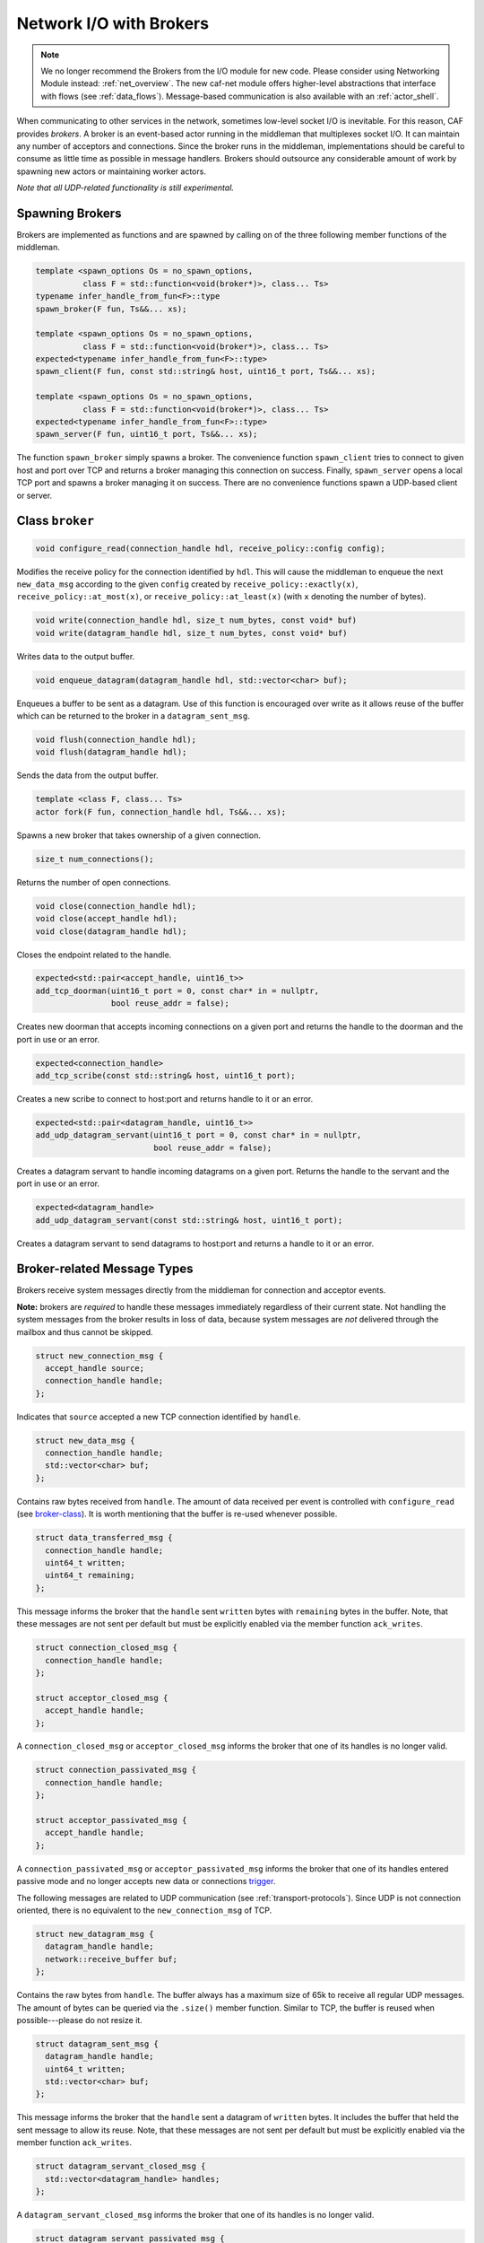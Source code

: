 .. _broker:

Network I/O with Brokers
========================

.. note::

  We no longer recommend the Brokers from the I/O module for new code. Please
  consider using Networking Module instead: :ref:`net_overview`. The new caf-net
  module offers higher-level abstractions that interface with flows (see
  :ref:`data_flows`). Message-based communication is also available with an
  :ref:`actor_shell`.

When communicating to other services in the network, sometimes low-level socket
I/O is inevitable. For this reason, CAF provides *brokers*. A broker is
an event-based actor running in the middleman that multiplexes socket I/O. It
can maintain any number of acceptors and connections. Since the broker runs in
the middleman, implementations should be careful to consume as little time as
possible in message handlers. Brokers should outsource any considerable amount
of work by spawning new actors or maintaining worker actors.

*Note that all UDP-related functionality is still experimental.*

Spawning Brokers
----------------

Brokers are implemented as functions and are spawned by calling on of the three
following member functions of the middleman.

.. code-block:: C++

   template <spawn_options Os = no_spawn_options,
             class F = std::function<void(broker*)>, class... Ts>
   typename infer_handle_from_fun<F>::type
   spawn_broker(F fun, Ts&&... xs);

   template <spawn_options Os = no_spawn_options,
             class F = std::function<void(broker*)>, class... Ts>
   expected<typename infer_handle_from_fun<F>::type>
   spawn_client(F fun, const std::string& host, uint16_t port, Ts&&... xs);

   template <spawn_options Os = no_spawn_options,
             class F = std::function<void(broker*)>, class... Ts>
   expected<typename infer_handle_from_fun<F>::type>
   spawn_server(F fun, uint16_t port, Ts&&... xs);

The function ``spawn_broker`` simply spawns a broker. The convenience
function ``spawn_client`` tries to connect to given host and port over
TCP and returns a broker managing this connection on success. Finally,
``spawn_server`` opens a local TCP port and spawns a broker managing it
on success. There are no convenience functions spawn a UDP-based client or
server.

.. _broker-class:

Class ``broker``
----------------

.. code-block:: C++

   void configure_read(connection_handle hdl, receive_policy::config config);

Modifies the receive policy for the connection identified by ``hdl``.
This will cause the middleman to enqueue the next ``new_data_msg``
according to the given ``config`` created by
``receive_policy::exactly(x)``, ``receive_policy::at_most(x)``,
or ``receive_policy::at_least(x)`` (with ``x`` denoting the
number of bytes).

.. code-block:: C++

   void write(connection_handle hdl, size_t num_bytes, const void* buf)
   void write(datagram_handle hdl, size_t num_bytes, const void* buf)

Writes data to the output buffer.

.. code-block:: C++

   void enqueue_datagram(datagram_handle hdl, std::vector<char> buf);

Enqueues a buffer to be sent as a datagram. Use of this function is encouraged
over write as it allows reuse of the buffer which can be returned to the broker
in a ``datagram_sent_msg``.

.. code-block:: C++

   void flush(connection_handle hdl);
   void flush(datagram_handle hdl);

Sends the data from the output buffer.

.. code-block:: C++

   template <class F, class... Ts>
   actor fork(F fun, connection_handle hdl, Ts&&... xs);

Spawns a new broker that takes ownership of a given connection.

.. code-block:: C++

   size_t num_connections();

Returns the number of open connections.

.. code-block:: C++

   void close(connection_handle hdl);
   void close(accept_handle hdl);
   void close(datagram_handle hdl);

Closes the endpoint related to the handle.

.. code-block:: C++

   expected<std::pair<accept_handle, uint16_t>>
   add_tcp_doorman(uint16_t port = 0, const char* in = nullptr,
                   bool reuse_addr = false);

Creates new doorman that accepts incoming connections on a given port and
returns the handle to the doorman and the port in use or an error.

.. code-block:: C++

   expected<connection_handle>
   add_tcp_scribe(const std::string& host, uint16_t port);

Creates a new scribe to connect to host:port and returns handle to it or an
error.

.. code-block:: C++

   expected<std::pair<datagram_handle, uint16_t>>
   add_udp_datagram_servant(uint16_t port = 0, const char* in = nullptr,
                            bool reuse_addr = false);

Creates a datagram servant to handle incoming datagrams on a given port.
Returns the handle to the servant and the port in use or an error.

.. code-block:: C++

   expected<datagram_handle>
   add_udp_datagram_servant(const std::string& host, uint16_t port);

Creates a datagram servant to send datagrams to host:port and returns a handle
to it or an error.

Broker-related Message Types
----------------------------

Brokers receive system messages directly from the middleman for connection and
acceptor events.

**Note:** brokers are *required* to handle these messages immediately
regardless of their current state. Not handling the system messages from the
broker results in loss of data, because system messages are *not*
delivered through the mailbox and thus cannot be skipped.

.. code-block:: C++

   struct new_connection_msg {
     accept_handle source;
     connection_handle handle;
   };

Indicates that ``source`` accepted a new TCP connection identified by
``handle``.

.. code-block:: C++

   struct new_data_msg {
     connection_handle handle;
     std::vector<char> buf;
   };

Contains raw bytes received from ``handle``. The amount of data
received per event is controlled with ``configure_read`` (see
broker-class_). It is worth mentioning that the buffer is re-used whenever
possible.

.. code-block:: C++

   struct data_transferred_msg {
     connection_handle handle;
     uint64_t written;
     uint64_t remaining;
   };

This message informs the broker that the ``handle`` sent
``written`` bytes with ``remaining`` bytes in the buffer. Note,
that these messages are not sent per default but must be explicitly enabled via
the member function ``ack_writes``.

.. code-block:: C++

   struct connection_closed_msg {
     connection_handle handle;
   };

   struct acceptor_closed_msg {
     accept_handle handle;
   };

A ``connection_closed_msg`` or ``acceptor_closed_msg`` informs
the broker that one of its handles is no longer valid.

.. code-block:: C++

   struct connection_passivated_msg {
     connection_handle handle;
   };

   struct acceptor_passivated_msg {
     accept_handle handle;
   };

A ``connection_passivated_msg`` or ``acceptor_passivated_msg``
informs the broker that one of its handles entered passive mode and no longer
accepts new data or connections trigger_.

The following messages are related to UDP communication (see
:ref:`transport-protocols`). Since UDP is not connection oriented, there is no
equivalent to the ``new_connection_msg`` of TCP.

.. code-block:: C++

   struct new_datagram_msg {
     datagram_handle handle;
     network::receive_buffer buf;
   };

Contains the raw bytes from ``handle``. The buffer always has a maximum
size of 65k to receive all regular UDP messages. The amount of bytes can be
queried via the ``.size()`` member function. Similar to TCP, the buffer
is reused when possible---please do not resize it.

.. code-block:: C++

   struct datagram_sent_msg {
     datagram_handle handle;
     uint64_t written;
     std::vector<char> buf;
   };

This message informs the broker that the ``handle`` sent a datagram of
``written`` bytes. It includes the buffer that held the sent message to
allow its reuse. Note, that these messages are not sent per default but must be
explicitly enabled via the member function ``ack_writes``.

.. code-block:: C++

   struct datagram_servant_closed_msg {
     std::vector<datagram_handle> handles;
   };

A ``datagram_servant_closed_msg`` informs the broker that one of its
handles is no longer valid.

.. code-block:: C++

   struct datagram_servant_passivated_msg {
     datagram_handle handle;
   };

A ``datagram_servant_passivated_msg`` informs the broker that one of its
handles entered passive mode and no longer accepts new data trigger_.

.. _trigger:

Manually Triggering Events  :sup:`experimental`
-----------------------------------------------

Brokers receive new events as ``new_connection_msg`` and
``new_data_msg`` as soon and as often as they occur, per default. This
means a fast peer can overwhelm a broker by sending it data faster than the
broker can process it. In particular if the broker outsources work items to
other actors, because work items can accumulate in the mailboxes of the
workers.

Calling ``self->trigger(x,y)``, where ``x`` is a connection or
acceptor handle and ``y`` is a positive integer, allows brokers to halt
activities after ``y`` additional events. Once a connection or acceptor
stops accepting new data or connections, the broker receives a
``connection_passivated_msg`` or ``acceptor_passivated_msg``.

Brokers can stop activities unconditionally with ``self->halt(x)`` and
resume activities unconditionally with ``self->trigger(x)``.
